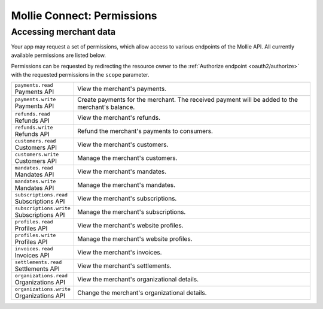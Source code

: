 .. _oauth/permissions:

Mollie Connect: Permissions
===========================

Accessing merchant data
-----------------------
Your app may request a set of permissions, which allow access to various endpoints of the Mollie API. All currently
available permissions are listed below.

Permissions can be requested by redirecting the resource owner to the :ref:`Authorize endpoint <oauth2/authorize>` with
the requested permissions in the ``scope`` parameter.

.. list-table::
   :header-rows: 0
   :widths: auto

   * - | ``payments.read``
       | Payments API
     - View the merchant's payments.

   * - | ``payments.write``
       | Payments API
     - Create payments for the merchant. The received payment will be added to the merchant's balance.

   * - | ``refunds.read``
       | Refunds API
     - View the merchant's refunds.

   * - | ``refunds.write``
       | Refunds API
     - Refund the merchant's payments to consumers.

   * - | ``customers.read``
       | Customers API
     - View the merchant's customers.

   * - | ``customers.write``
       | Customers API
     - Manage the merchant's customers.

   * - | ``mandates.read``
       | Mandates API
     - View the merchant's mandates.

   * - | ``mandates.write``
       | Mandates API
     - Manage the merchant's mandates.

   * - | ``subscriptions.read``
       | Subscriptions API
     - View the merchant's subscriptions.

   * - | ``subscriptions.write``
       | Subscriptions API
     - Manage the merchant's subscriptions.

   * - | ``profiles.read``
       | Profiles API
     - View the merchant's website profiles.

   * - | ``profiles.write``
       | Profiles API
     - Manage the merchant's website profiles.

   * - | ``invoices.read``
       | Invoices API
     - View the merchant's invoices.

   * - | ``settlements.read``
       | Settlements API
     - View the merchant's settlements.

   * - | ``organizations.read``
       | Organizations API
     - View the merchant's organizational details.

   * - | ``organizations.write``
       | Organizations API
     - Change the merchant's organizational details.
